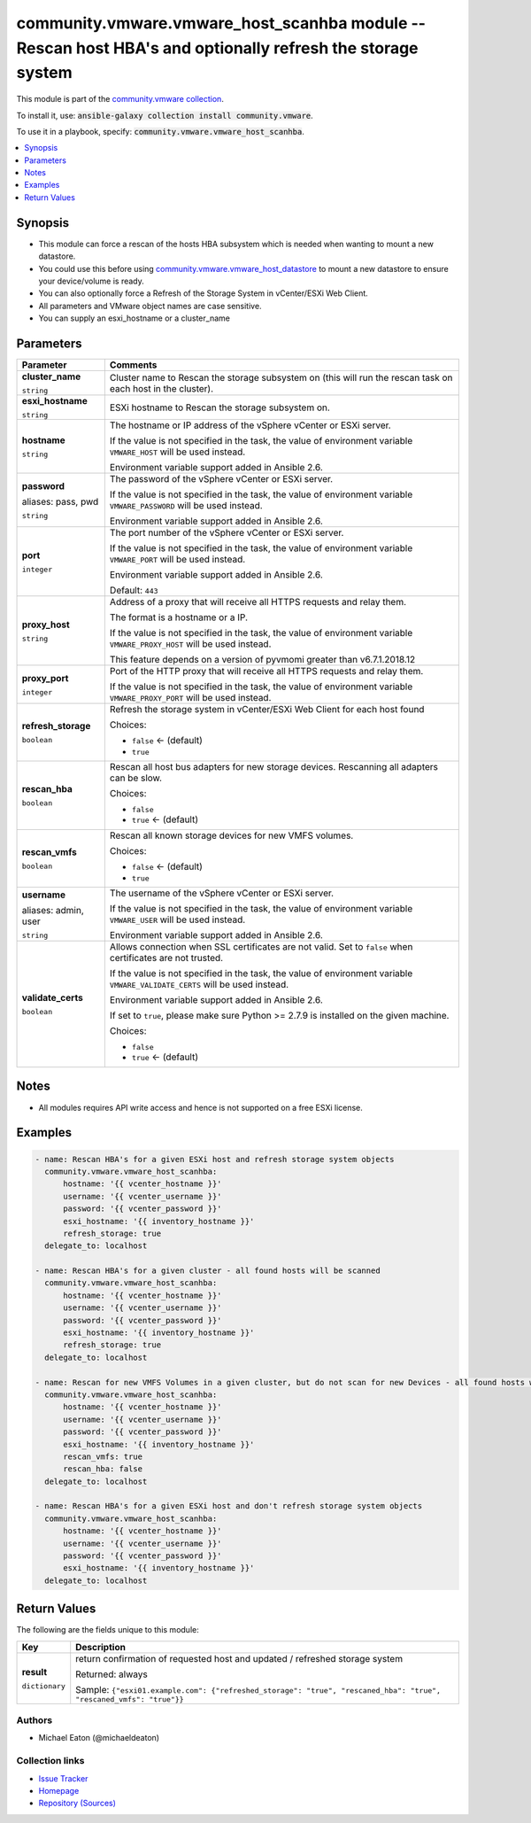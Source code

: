 

community.vmware.vmware_host_scanhba module -- Rescan host HBA's and optionally refresh the storage system
++++++++++++++++++++++++++++++++++++++++++++++++++++++++++++++++++++++++++++++++++++++++++++++++++++++++++

This module is part of the `community.vmware collection <https://galaxy.ansible.com/community/vmware>`_.

To install it, use: :code:`ansible-galaxy collection install community.vmware`.

To use it in a playbook, specify: :code:`community.vmware.vmware_host_scanhba`.


.. contents::
   :local:
   :depth: 1


Synopsis
--------

- This module can force a rescan of the hosts HBA subsystem which is needed when wanting to mount a new datastore.
- You could use this before using \ `community.vmware.vmware\_host\_datastore <vmware_host_datastore_module.rst>`__\  to mount a new datastore to ensure your device/volume is ready.
- You can also optionally force a Refresh of the Storage System in vCenter/ESXi Web Client.
- All parameters and VMware object names are case sensitive.
- You can supply an esxi\_hostname or a cluster\_name








Parameters
----------

.. list-table::
  :widths: auto
  :header-rows: 1

  * - Parameter
    - Comments

  * - .. raw:: html

        <div style="display: flex;"><div style="flex: 1 0 auto; white-space: nowrap; margin-left: 0.25em;">

      .. _parameter-cluster_name:

      **cluster_name**

      :literal:`string`

      .. raw:: html

        </div></div>

    - 
      Cluster name to Rescan the storage subsystem on (this will run the rescan task on each host in the cluster).



  * - .. raw:: html

        <div style="display: flex;"><div style="flex: 1 0 auto; white-space: nowrap; margin-left: 0.25em;">

      .. _parameter-esxi_hostname:

      **esxi_hostname**

      :literal:`string`

      .. raw:: html

        </div></div>

    - 
      ESXi hostname to Rescan the storage subsystem on.



  * - .. raw:: html

        <div style="display: flex;"><div style="flex: 1 0 auto; white-space: nowrap; margin-left: 0.25em;">

      .. _parameter-hostname:

      **hostname**

      :literal:`string`

      .. raw:: html

        </div></div>

    - 
      The hostname or IP address of the vSphere vCenter or ESXi server.

      If the value is not specified in the task, the value of environment variable \ :literal:`VMWARE\_HOST`\  will be used instead.

      Environment variable support added in Ansible 2.6.



  * - .. raw:: html

        <div style="display: flex;"><div style="flex: 1 0 auto; white-space: nowrap; margin-left: 0.25em;">

      .. _parameter-pass:
      .. _parameter-password:
      .. _parameter-pwd:

      **password**

      aliases: pass, pwd

      :literal:`string`

      .. raw:: html

        </div></div>

    - 
      The password of the vSphere vCenter or ESXi server.

      If the value is not specified in the task, the value of environment variable \ :literal:`VMWARE\_PASSWORD`\  will be used instead.

      Environment variable support added in Ansible 2.6.



  * - .. raw:: html

        <div style="display: flex;"><div style="flex: 1 0 auto; white-space: nowrap; margin-left: 0.25em;">

      .. _parameter-port:

      **port**

      :literal:`integer`

      .. raw:: html

        </div></div>

    - 
      The port number of the vSphere vCenter or ESXi server.

      If the value is not specified in the task, the value of environment variable \ :literal:`VMWARE\_PORT`\  will be used instead.

      Environment variable support added in Ansible 2.6.


      Default: :literal:`443`


  * - .. raw:: html

        <div style="display: flex;"><div style="flex: 1 0 auto; white-space: nowrap; margin-left: 0.25em;">

      .. _parameter-proxy_host:

      **proxy_host**

      :literal:`string`

      .. raw:: html

        </div></div>

    - 
      Address of a proxy that will receive all HTTPS requests and relay them.

      The format is a hostname or a IP.

      If the value is not specified in the task, the value of environment variable \ :literal:`VMWARE\_PROXY\_HOST`\  will be used instead.

      This feature depends on a version of pyvmomi greater than v6.7.1.2018.12



  * - .. raw:: html

        <div style="display: flex;"><div style="flex: 1 0 auto; white-space: nowrap; margin-left: 0.25em;">

      .. _parameter-proxy_port:

      **proxy_port**

      :literal:`integer`

      .. raw:: html

        </div></div>

    - 
      Port of the HTTP proxy that will receive all HTTPS requests and relay them.

      If the value is not specified in the task, the value of environment variable \ :literal:`VMWARE\_PROXY\_PORT`\  will be used instead.



  * - .. raw:: html

        <div style="display: flex;"><div style="flex: 1 0 auto; white-space: nowrap; margin-left: 0.25em;">

      .. _parameter-refresh_storage:

      **refresh_storage**

      :literal:`boolean`

      .. raw:: html

        </div></div>

    - 
      Refresh the storage system in vCenter/ESXi Web Client for each host found


      Choices:

      - :literal:`false` ← (default)
      - :literal:`true`



  * - .. raw:: html

        <div style="display: flex;"><div style="flex: 1 0 auto; white-space: nowrap; margin-left: 0.25em;">

      .. _parameter-rescan_hba:

      **rescan_hba**

      :literal:`boolean`

      .. raw:: html

        </div></div>

    - 
      Rescan all host bus adapters for new storage devices. Rescanning all adapters can be slow.


      Choices:

      - :literal:`false`
      - :literal:`true` ← (default)



  * - .. raw:: html

        <div style="display: flex;"><div style="flex: 1 0 auto; white-space: nowrap; margin-left: 0.25em;">

      .. _parameter-rescan_vmfs:

      **rescan_vmfs**

      :literal:`boolean`

      .. raw:: html

        </div></div>

    - 
      Rescan all known storage devices for new VMFS volumes.


      Choices:

      - :literal:`false` ← (default)
      - :literal:`true`



  * - .. raw:: html

        <div style="display: flex;"><div style="flex: 1 0 auto; white-space: nowrap; margin-left: 0.25em;">

      .. _parameter-admin:
      .. _parameter-user:
      .. _parameter-username:

      **username**

      aliases: admin, user

      :literal:`string`

      .. raw:: html

        </div></div>

    - 
      The username of the vSphere vCenter or ESXi server.

      If the value is not specified in the task, the value of environment variable \ :literal:`VMWARE\_USER`\  will be used instead.

      Environment variable support added in Ansible 2.6.



  * - .. raw:: html

        <div style="display: flex;"><div style="flex: 1 0 auto; white-space: nowrap; margin-left: 0.25em;">

      .. _parameter-validate_certs:

      **validate_certs**

      :literal:`boolean`

      .. raw:: html

        </div></div>

    - 
      Allows connection when SSL certificates are not valid. Set to \ :literal:`false`\  when certificates are not trusted.

      If the value is not specified in the task, the value of environment variable \ :literal:`VMWARE\_VALIDATE\_CERTS`\  will be used instead.

      Environment variable support added in Ansible 2.6.

      If set to \ :literal:`true`\ , please make sure Python \>= 2.7.9 is installed on the given machine.


      Choices:

      - :literal:`false`
      - :literal:`true` ← (default)





Notes
-----

- All modules requires API write access and hence is not supported on a free ESXi license.


Examples
--------

.. code-block:: yaml

    
    - name: Rescan HBA's for a given ESXi host and refresh storage system objects
      community.vmware.vmware_host_scanhba:
          hostname: '{{ vcenter_hostname }}'
          username: '{{ vcenter_username }}'
          password: '{{ vcenter_password }}'
          esxi_hostname: '{{ inventory_hostname }}'
          refresh_storage: true
      delegate_to: localhost

    - name: Rescan HBA's for a given cluster - all found hosts will be scanned
      community.vmware.vmware_host_scanhba:
          hostname: '{{ vcenter_hostname }}'
          username: '{{ vcenter_username }}'
          password: '{{ vcenter_password }}'
          esxi_hostname: '{{ inventory_hostname }}'
          refresh_storage: true
      delegate_to: localhost

    - name: Rescan for new VMFS Volumes in a given cluster, but do not scan for new Devices - all found hosts will be scanned
      community.vmware.vmware_host_scanhba:
          hostname: '{{ vcenter_hostname }}'
          username: '{{ vcenter_username }}'
          password: '{{ vcenter_password }}'
          esxi_hostname: '{{ inventory_hostname }}'
          rescan_vmfs: true
          rescan_hba: false
      delegate_to: localhost

    - name: Rescan HBA's for a given ESXi host and don't refresh storage system objects
      community.vmware.vmware_host_scanhba:
          hostname: '{{ vcenter_hostname }}'
          username: '{{ vcenter_username }}'
          password: '{{ vcenter_password }}'
          esxi_hostname: '{{ inventory_hostname }}'
      delegate_to: localhost





Return Values
-------------
The following are the fields unique to this module:

.. list-table::
  :widths: auto
  :header-rows: 1

  * - Key
    - Description

  * - .. raw:: html

        <div style="display: flex;"><div style="flex: 1 0 auto; white-space: nowrap; margin-left: 0.25em;">

      .. _return-result:

      **result**

      :literal:`dictionary`

      .. raw:: html

        </div></div>
    - 
      return confirmation of requested host and updated / refreshed storage system


      Returned: always

      Sample: :literal:`{"esxi01.example.com": {"refreshed\_storage": "true", "rescaned\_hba": "true", "rescaned\_vmfs": "true"}}`




Authors
~~~~~~~

- Michael Eaton (@michaeldeaton)



Collection links
~~~~~~~~~~~~~~~~

* `Issue Tracker <https://github.com/ansible-collections/community.vmware/issues?q=is%3Aissue+is%3Aopen+sort%3Aupdated-desc>`__
* `Homepage <https://github.com/ansible-collections/community.vmware>`__
* `Repository (Sources) <https://github.com/ansible-collections/community.vmware.git>`__

